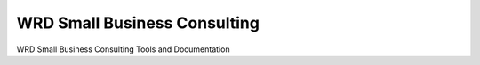 ===============================
WRD Small Business Consulting
===============================

WRD Small Business Consulting Tools and Documentation


